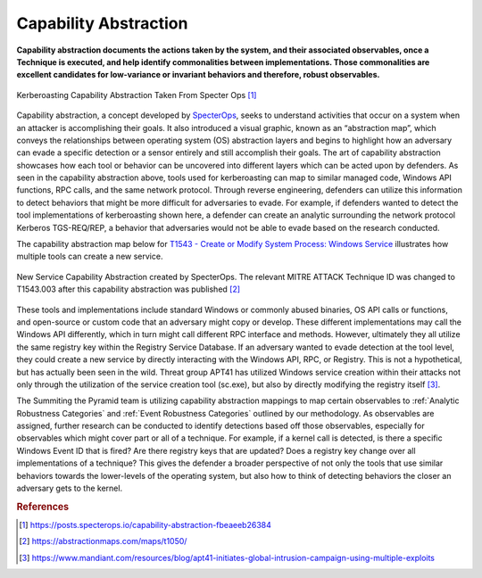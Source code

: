 .. _Capability Abstraction:

Capability Abstraction
======================

**Capability abstraction documents the actions taken by the system, and their associated observables, once a Technique is executed, and help identify commonalities between implementations. Those commonalities are excellent candidates for low-variance or invariant behaviors and therefore, robust observables.**

.. figure:: _static/capability_abstraction_specterops.png
   :alt: Kerberoasting - Specter Ops
   :align: center

   Kerberoasting Capability Abstraction Taken From Specter Ops [#f1]_


Capability abstraction, a concept developed by `SpecterOps <https://posts.specterops.io/capability-abstraction-fbeaeeb26384>`_, seeks to 
understand activities that occur on a system when an attacker is 
accomplishing their goals. It also introduced a visual graphic, known as an “abstraction map”, which conveys the relationships between operating system (OS)
abstraction layers and begins to highlight how an adversary can evade a specific detection or a sensor entirely and still accomplish their goals. The art of capability abstraction showcases how each tool or behavior can be uncovered into different layers which can be acted upon by defenders. As seen in the capability abstraction above, tools used for kerberoasting can map to similar managed code, Windows API functions, RPC calls, and the same network protocol. Through reverse engineering, defenders can utilize this information to detect behaviors that might be more difficult for adversaries to evade. For example, if defenders wanted to detect the tool implementations of kerberoasting shown here, a defender can create an analytic surrounding the network protocol Kerberos TGS-REQ/REP, a behavior that adversaries would not be able to evade based on the research conducted.

The capability abstraction map below for `T1543 - Create or Modify System Process: Windows Service <https://attack.mitre.org/techniques/T1543/003/>`_ illustrates 
how multiple tools can create a new service.

.. figure:: _static/new_service_capability_abstraction.png
   :alt: New Service Capability Abstraction - Created by SpecterOps
   :align: center

   New Service Capability Abstraction created by SpecterOps. The relevant MITRE ATTACK Technique ID was changed to T1543.003 after this capability abstraction was published [#f2]_

These tools and implementations include standard Windows or commonly abused binaries, OS API calls or functions, and open-source or custom code that an adversary might copy or develop. These 
different implementations may call the Windows API differently, which in turn might call different RPC interface and methods. However, ultimately they all utilize 
the same registry key within the Registry Service Database. If an adversary wanted to evade detection at the tool level, they could create a new service by directly 
interacting with the Windows API, RPC, or Registry. This is not a hypothetical, but has actually been seen in the wild. Threat group APT41 has utilized Windows service 
creation within their attacks not only through the utilization of the service creation tool (sc.exe), but also by directly modifying the registry itself [#f3]_. 

The Summiting the Pyramid team is utilizing capability abstraction mappings to map certain observables to :ref:`Analytic Robustness Categories` and :ref:`Event Robustness Categories` outlined by our methodology. As observables are assigned, further research can be conducted to identify detections based off those observables, especially for observables which might cover part or all of a technique. For example, if a kernel call is detected, is there a specific Windows Event ID that is fired? Are there registry keys that are updated? Does a registry key change over all implementations of a technique? This gives the defender a broader perspective of not only the tools that use similar behaviors towards the lower-levels of the operating system, but also how to think of detecting behaviors the closer an adversary gets to the kernel.

.. rubric:: References

.. [#f1] https://posts.specterops.io/capability-abstraction-fbeaeeb26384
.. [#f2] https://abstractionmaps.com/maps/t1050/
.. [#f3] https://www.mandiant.com/resources/blog/apt41-initiates-global-intrusion-campaign-using-multiple-exploits
